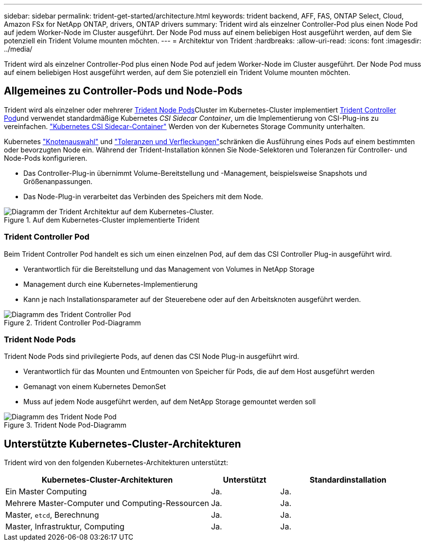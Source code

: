 ---
sidebar: sidebar 
permalink: trident-get-started/architecture.html 
keywords: trident backend, AFF, FAS, ONTAP Select, Cloud, Amazon FSx for NetApp ONTAP, drivers, ONTAP drivers 
summary: Trident wird als einzelner Controller-Pod plus einen Node Pod auf jedem Worker-Node im Cluster ausgeführt. Der Node Pod muss auf einem beliebigen Host ausgeführt werden, auf dem Sie potenziell ein Trident Volume mounten möchten. 
---
= Architektur von Trident
:hardbreaks:
:allow-uri-read: 
:icons: font
:imagesdir: ../media/


[role="lead"]
Trident wird als einzelner Controller-Pod plus einen Node Pod auf jedem Worker-Node im Cluster ausgeführt. Der Node Pod muss auf einem beliebigen Host ausgeführt werden, auf dem Sie potenziell ein Trident Volume mounten möchten.



== Allgemeines zu Controller-Pods und Node-Pods

Trident wird als einzelner oder mehrerer <<Trident Node Pods>>Cluster im Kubernetes-Cluster implementiert <<Trident Controller Pod>>und verwendet standardmäßige Kubernetes _CSI Sidecar Container_, um die Implementierung von CSI-Plug-ins zu vereinfachen. link:https://kubernetes-csi.github.io/docs/sidecar-containers.html["Kubernetes CSI Sidecar-Container"^] Werden von der Kubernetes Storage Community unterhalten.

Kubernetes link:https://kubernetes.io/docs/concepts/scheduling-eviction/assign-pod-node/["Knotenauswahl"^] und link:https://kubernetes.io/docs/concepts/scheduling-eviction/taint-and-toleration/["Toleranzen und Verfleckungen"^]schränken die Ausführung eines Pods auf einem bestimmten oder bevorzugten Node ein. Während der Trident-Installation können Sie Node-Selektoren und Toleranzen für Controller- und Node-Pods konfigurieren.

* Das Controller-Plug-in übernimmt Volume-Bereitstellung und -Management, beispielsweise Snapshots und Größenanpassungen.
* Das Node-Plug-in verarbeitet das Verbinden des Speichers mit dem Node.


.Auf dem Kubernetes-Cluster implementierte Trident
image::../media/trident-arch.png[Diagramm der Trident Architektur auf dem Kubernetes-Cluster.]



=== Trident Controller Pod

Beim Trident Controller Pod handelt es sich um einen einzelnen Pod, auf dem das CSI Controller Plug-in ausgeführt wird.

* Verantwortlich für die Bereitstellung und das Management von Volumes in NetApp Storage
* Management durch eine Kubernetes-Implementierung
* Kann je nach Installationsparameter auf der Steuerebene oder auf den Arbeitsknoten ausgeführt werden.


.Trident Controller Pod-Diagramm
image::../media/controller-pod.png[Diagramm des Trident Controller Pod, auf dem das CSI Controller-Plug-in mit entsprechenden CSI-Seitenwagen ausgeführt wird.]



=== Trident Node Pods

Trident Node Pods sind privilegierte Pods, auf denen das CSI Node Plug-in ausgeführt wird.

* Verantwortlich für das Mounten und Entmounten von Speicher für Pods, die auf dem Host ausgeführt werden
* Gemanagt von einem Kubernetes DemonSet
* Muss auf jedem Node ausgeführt werden, auf dem NetApp Storage gemountet werden soll


.Trident Node Pod-Diagramm
image::../media/node-pod.png[Diagramm des Trident Node Pod, auf dem das CSI Node Plug-in mit dem entsprechenden CSI-Sidcar ausgeführt wird.]



== Unterstützte Kubernetes-Cluster-Architekturen

Trident wird von den folgenden Kubernetes-Architekturen unterstützt:

[cols="3,1,2"]
|===
| Kubernetes-Cluster-Architekturen | Unterstützt | Standardinstallation 


| Ein Master Computing | Ja.  a| 
Ja.



| Mehrere Master-Computer und Computing-Ressourcen | Ja.  a| 
Ja.



| Master, `etcd`, Berechnung | Ja.  a| 
Ja.



| Master, Infrastruktur, Computing | Ja.  a| 
Ja.

|===